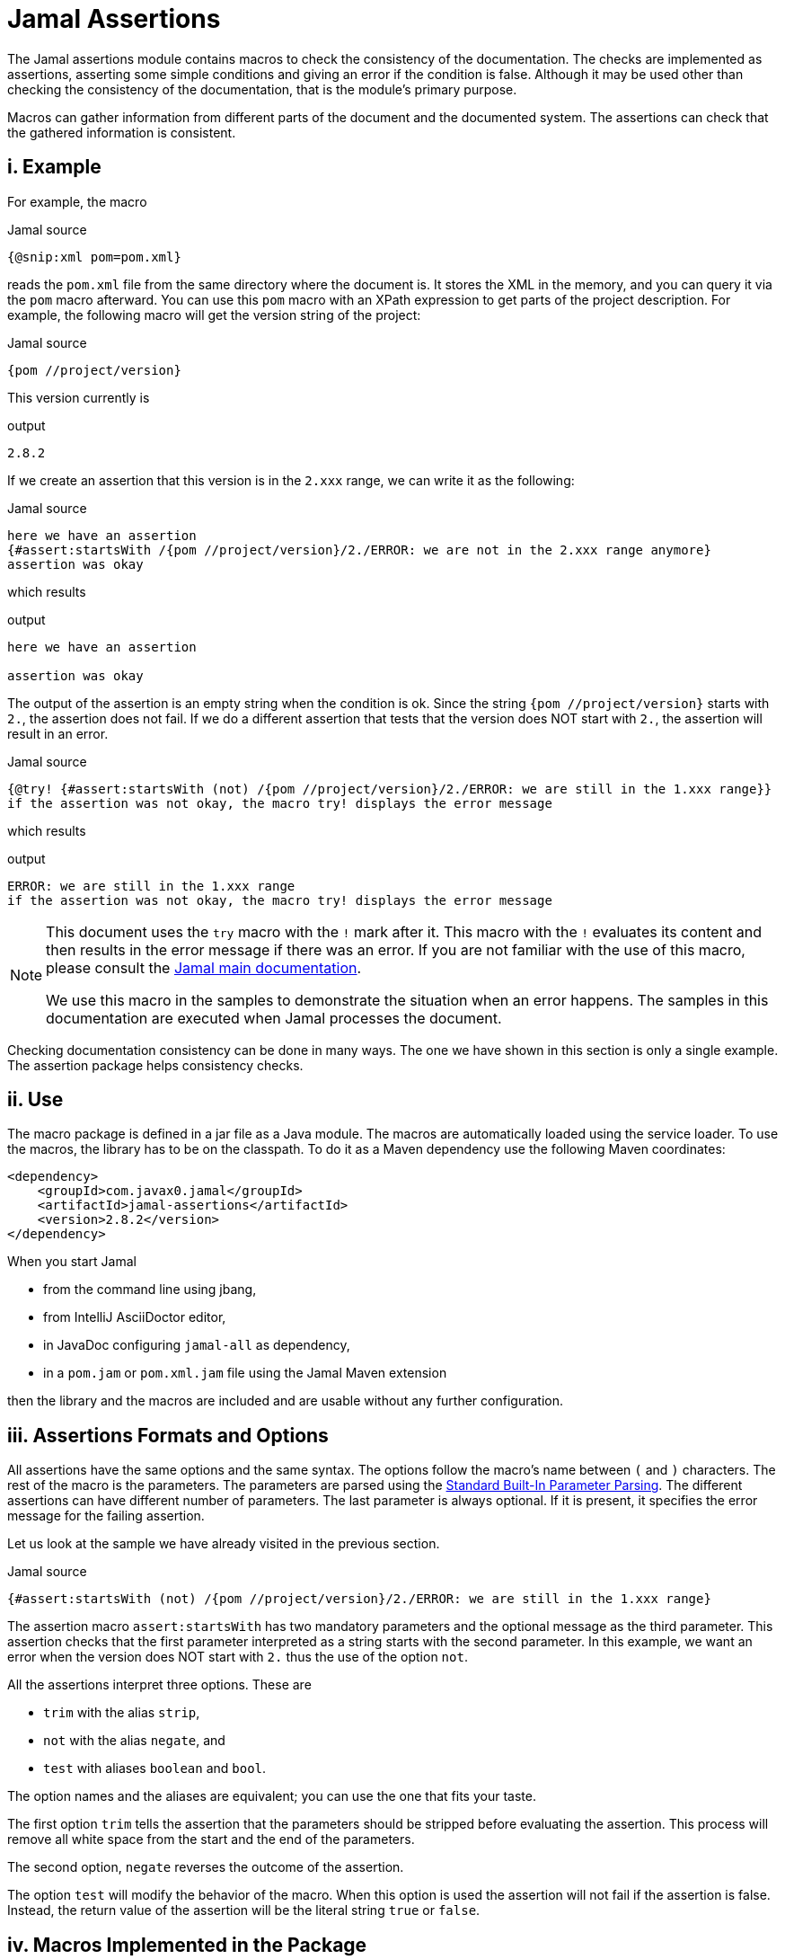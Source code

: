 = Jamal Assertions


The Jamal assertions module contains macros to check the consistency of the documentation.
The checks are implemented as assertions, asserting some simple conditions and giving an error if the condition is false.
Although it may be used other than checking the consistency of the documentation, that is the module's primary purpose.

Macros can gather information from different parts of the document and the documented system.
The assertions can check that the gathered information is consistent.



== i. Example

For example, the macro

.Jamal source
[source]
----
{@snip:xml pom=pom.xml}
----


reads the `pom.xml` file from the same directory where the document is.
It stores the XML in the memory, and you can query it via the `pom` macro afterward.
You can use this `pom` macro with an XPath expression to get parts of the project description.
For example, the following macro will get the version string of the project:

.Jamal source
[source]
----
{pom //project/version}
----

This version currently is

.output
[source]
----
2.8.2
----


If we create an assertion that this version is in the `2.xxx` range, we can write it as the following:

.Jamal source
[source]
----
here we have an assertion
{#assert:startsWith /{pom //project/version}/2./ERROR: we are not in the 2.xxx range anymore}
assertion was okay
----

which results

.output
[source]
----
here we have an assertion

assertion was okay
----


The output of the assertion is an empty string when the condition is ok.
Since the string `{pom //project/version}` starts with `2.`, the assertion does not fail.
If we do a different assertion that tests that the version does NOT start with `2.`, the assertion will result in an error.

.Jamal source
[source]
----
{@try! {#assert:startsWith (not) /{pom //project/version}/2./ERROR: we are still in the 1.xxx range}}
if the assertion was not okay, the macro try! displays the error message
----

which results

.output
[source]
----
ERROR: we are still in the 1.xxx range
if the assertion was not okay, the macro try! displays the error message
----


[NOTE]
====
This document uses the `try` macro with the `!` mark after it.
This macro with the `!` evaluates its content and then results in the error message if there was an error.
If you are not familiar with the use of this macro, please consult the link:../README.adoc[Jamal main documentation].

We use this macro in the samples to demonstrate the situation when an error happens.
The samples in this documentation are executed when Jamal processes the document.
====

Checking documentation consistency can be done in many ways.
The one we have shown in this section is only a single example.
The assertion package helps consistency checks.

== ii. Use

The macro package is defined in a jar file as a Java module.
The macros are automatically loaded using the service loader.
To use the macros, the library has to be on the classpath.
To do it as a Maven dependency use the following Maven coordinates:

[source,xml]
----
<dependency>
    <groupId>com.javax0.jamal</groupId>
    <artifactId>jamal-assertions</artifactId>
    <version>2.8.2</version>
</dependency>
----

When you start Jamal

* from the command line using jbang,

* from IntelliJ AsciiDoctor editor,

* in JavaDoc configuring `jamal-all` as dependency,

* in a `pom.jam` or `pom.xml.jam` file using the Jamal Maven extension

then the library and the macros are included and are usable without any further configuration.

== iii. Assertions Formats and Options

All assertions have the same options and the same syntax.
The options follow the macro's name between `(` and `)` characters.
The rest of the macro is the parameters.
The parameters are parsed using the link:../documentation/PAROPS.adoc[Standard Built-In Parameter Parsing].
The different assertions can have different number of parameters.
The last parameter is always optional.
If it is present, it specifies the error message for the failing assertion.

Let us look at the sample we have already visited in the previous section.

.Jamal source
[source]
----
{#assert:startsWith (not) /{pom //project/version}/2./ERROR: we are still in the 1.xxx range}
----

The assertion macro `assert:startsWith` has two mandatory parameters and the optional message as the third parameter.
This assertion checks that the first parameter interpreted as a string starts with the second parameter.
In this example, we want an error when the version does NOT start with `2.` thus the use of the option `not`.

All the assertions interpret three options.
These are

* `trim` with the alias `strip`,
* `not` with the alias `negate`, and
* `test` with aliases `boolean` and `bool`.

The option names and the aliases are equivalent; you can use the one that fits your taste.

The first option `trim` tells the assertion that the parameters should be stripped before evaluating the assertion.
This process will remove all white space from the start and the end of the parameters.

The second option, `negate` reverses the outcome of the assertion.

The option `test` will modify the behavior of the macro.
When this option is used the assertion will not fail if the assertion is false.
Instead, the return value of the assertion will be the literal string `true` or `false`.

== iv. Macros Implemented in the Package




=== iv.a.  `assert:contains`
Asserts that the first argument contains the second argument.

Example
.Jamal source
[source]
----
1. OK: {@assert:contains /abba/bb/contains}
2. OK: {@assert:contains (not) /abba/aa/abba does not contain aa}
3. ERROR: {@try! {@assert:contains /abba/aa/abba does not contain aa}}
4. ERROR: {@try! {@assert:contains /abba/aa/}}
5. ERROR: {@try! {@assert:contains (not) /abba/bb/abba contains bb}}
6. ERROR: {@try! {@assert:contains (not) /abba/bb/}}
----

results

.output
[source]
----
1. OK:
2. OK:
3. ERROR: abba does not contain aa
4. ERROR: assert:contains has failed 'abba' does not contain 'aa'
5. ERROR: abba contains bb
6. ERROR: assert:contains has failed 'abba' contains 'bb'
----


=== iv.b.  `assert:empty`

Asserts that the first argument is a zero-length string.
Note that there is no `assert:blank` assertion.
If you want to check that the argument is empty OR blank, you should use the `trim` option.

Example
.Jamal source
[source]
----
1. OK: {@assert:empty //this is empty}
2. OK: {@assert:empty (trim) /    /this is empty also, as trimmed}
3. OK: {@assert:empty (not) /    /this is not empty as expected}
4. OK: {@assert:empty (not trim) /  wuff   /this is not empty as expected, even though trimmed}
5. ERROR: {@try! {@assert:empty (not) //sadly nothing here}}
6. ERROR: {@try! {@assert:empty /    /blank is not empty unless trimmed}}
7. ERROR: {@try! {@assert:empty /wuff/not empty is not empty}}
----

results

.output
[source]
----
1. OK:
2. OK:
3. OK:
4. OK:
5. ERROR: sadly nothing here
6. ERROR: blank is not empty unless trimmed
7. ERROR: not empty is not empty
----


=== iv.c.  `assert:startsWith`

Asserts that the first argument starts with the second argument.

Example
.Jamal source
[source]
----
1. OK: {@assert:startsWith /abba/abb/abba starts with abb}
2. OK: {@assert:startsWith (trim) / abba/  abb /the same as above}
3. OK: {@assert:startsWith (not) /abba/ebb/abba does not start with ebb}
4. ERROR: {@try! {@assert:startsWith (not) /abba/abb/ but it does start with abb}}
5. ERROR: {@try! {@assert:startsWith /abba/ebb/abba does not start with ebb}}
----

results

.output
[source]
----
1. OK:
2. OK:
3. OK:
4. ERROR:  but it does start with abb
5. ERROR: abba does not start with ebb
----


=== iv.d.  `assert:endWith`

Asserts that the first argument ends with the second argument.

Example
.Jamal source
[source]
----
1. OK: {@assert:endsWith /abba/bba/abba ends with bba}
2. OK: {@assert:endsWith (trim) / abba/  bba /the same as above}
3. OK: {@assert:endsWith (not) /abba/bbe/abba does not end with bbe}
4. ERROR: {@try! {@assert:endsWith (not) /abba/bba/ but it does end with bba}}
5. ERROR: {@try! {@assert:endsWith /abba/bbe/abba does not end with bbe}}
----

results

.output
[source]
----
1. OK:
2. OK:
3. OK:
4. ERROR:  but it does end with bba
5. ERROR: abba does not end with bbe
----


=== iv.e.  `assert:equals`

Asserts that the first and the second arguments are equal strings.

Example
.Jamal source
[source]
----
1. OK: {@assert:equals /abba/abba/abba is abba}
2. OK: {@assert:equals (trim) / abba/  abba /the same as above}
3. OK: {@assert:equals (not) /abba/boney m/abba is not boney m}
4. ERROR: {@try! {@assert:equals (not) /abba/abba/abba forever}}
5. ERROR: {@try! {@assert:equals /abba/boney N/we meant real Swedish music}}
6. ERROR: {@try! {@assert:equals /333/+333/this is not numeric comparison}}
----

results

.output
[source]
----
1. OK:
2. OK:
3. OK:
4. ERROR: abba forever
5. ERROR: we meant real Swedish music
6. ERROR: this is not numeric comparison
----


=== iv.f.  `assert:fail`

This assertion has only one optional argument, the message.
If this macro is evaluated, it will always result in an error.
The use of this assertion makes sense in part of the code that is conditionally evaluated, like a part of an `if` macro.
Note that this macro also interprets the `trim` option, though it has no parameters to be trimmed.
The option `trim` can be used but has no effect.
The option `not` is also interpreted.
If the option `not` is used, the macro will result in an empty string and will not error.

Example
.Jamal source
[source]
----
1. ERROR: {@try! {@assert:fail just fail, okay? just fail}}
----

results

.output
[source]
----
1. ERROR: just fail, okay? just fail
----




=== iv.g.  `assert:greater`
This assertion interprets the first two arguments as integer values.
It checks that the first argument is greater than the second.

Example
.Jamal source
[source]
----
1. OK: {@assert:greater /6/3/six is greater than three}
2. OK: {@assert:greater /-3/-6/minus three is greater than minus six}
3. OK: {@assert:greater (trim) / 6 /  3 /space needs trimming, converted to numeric}
4. OK: {@assert:greater (not) /3/6/three is not greater than six}
5. OK: {@assert:greater (not) /3/3/three is not greater than three}
6. ERROR: {@try! {@assert:greater /60/3A/3A is not numeric}}
7. ERROR: {@try! {@assert:greater / 6 / 3 /with spaces it is not numeric}}
8. ERROR: {@try! {@assert:greater (not) /6/666/six is not greater than 666}}
9. ERROR: {@try! {@assert:greater /3/3/three is not greater than three, three is three}}
10. ERROR: {@try! {@assert:greater /-6/-3/this is numeric comparison, negative numbers are negative}}
----

results

.output
[source]
----
1. OK:
2. OK:
3. OK:
4. OK:
5. OK:
6. ERROR: The parameter in assert:greater is not a well formatted integer: '3A'
7. ERROR: The parameter in assert:greater is not a well formatted integer: ' 6 '
8. ERROR:
9. ERROR: three is not greater than three, three is three
10. ERROR: this is numeric comparison, negative numbers are negative
----

=== iv.h.  `assert:greaterOrEqual`
This assertion interprets the first two arguments as integer values.
It checks that the first argument is greater or equal than the second.

Example
.Jamal source
[source]
----
1. OK: {@assert:greaterOrEqual /6/3/six is greater than three}
2. OK: {@assert:greaterOrEqual /-3/-6/minus three is greater than minus six}
3. OK: {@assert:greaterOrEqual (trim) / 6 /  3 /space needs trimming, converted to numeric}
4. OK: {@assert:greaterOrEqual (not) /3/6/three is not greater than six}
5. OK: {@assert:greaterOrEqual /3/3/three is not greater than three but it is equal}
6. ERROR: {@try! {@assert:greaterOrEqual /60/3A/3A is not numeric}}
7. ERROR: {@try! {@assert:greaterOrEqual / 6 / 3 /with spaces it is not numeric}}
8. ERROR: {@try! {@assert:greaterOrEqual (not) /6/666/six is not greater than 666}}
9. ERROR: {@try! {@assert:greaterOrEqual (not) /3/3/three is not greater than three, three is three}}
10. ERROR: {@try! {@assert:greaterOrEqual /-6/-3/this is numeric comparison, negative numbers are negative}}
----

results

.output
[source]
----
1. OK:
2. OK:
3. OK:
4. OK:
5. OK:
6. ERROR: The parameter in assert:greaterOrEquals is not a well formatted integer: '3A'
7. ERROR: The parameter in assert:greaterOrEquals is not a well formatted integer: ' 6 '
8. ERROR:
9. ERROR: three is not greater than three, three is three
10. ERROR: this is numeric comparison, negative numbers are negative
----



=== iv.i.  `assert:less`
This assertion interprets the first two arguments as integer values.
It checks that the first argument is less than the second.

Example
.Jamal source
[source]
----
1. OK: {@assert:less /3/6/three is less than six}
2. OK: {@assert:less /-6/-3/minus six is less than minus three}
3. OK: {@assert:less (trim) / 3 /  6 /space needs trimming, converted to numeric}
4. OK: {@assert:less (not) /6/3/six is not less than three}
5. OK: {@assert:less (not) /3/3/three is not less than three}
6. ERROR: {@try! {@assert:less /60/3A/3A is not numeric}}
7. ERROR: {@try! {@assert:less / 3 / 6 /with spaces it is not numeric}}
8. ERROR: {@try! {@assert:less (not) /666/6/666 is not less than six}}
9. ERROR: {@try! {@assert:less /3/3/three is not less than three, three is three}}
10. ERROR: {@try! {@assert:less /-3/-6/this is numeric comparison, negative numbers are negative}}
----

results

.output
[source]
----
1. OK:
2. OK:
3. OK:
4. OK:
5. OK:
6. ERROR: The parameter in assert:less is not a well formatted integer: '3A'
7. ERROR: The parameter in assert:less is not a well formatted integer: ' 3 '
8. ERROR:
9. ERROR: three is not less than three, three is three
10. ERROR: this is numeric comparison, negative numbers are negative
----


=== iv.j.  `assert:lessOrEqual`
This assertion interprets the first two arguments as integer values.
It checks that the first argument is less or equal than the second.

Example
.Jamal source
[source]
----
1. OK: {@assert:lessOrEqual /3/6/three is less than six}
2. OK: {@assert:lessOrEqual /-6/-3/minus six is less than minus three}
3. OK: {@assert:lessOrEqual (trim) / 3 /  6 /space needs trimming, converted to numeric}
4. OK: {@assert:lessOrEqual (not) /6/3/six is not less than three}
5. OK: {@assert:lessOrEqual /3/3/three is not less than three but it is equal}
6. ERROR: {@try! {@assert:lessOrEqual /60/3A/3A is not numeric}}
7. ERROR: {@try! {@assert:lessOrEqual / 3 / 6 /with spaces it is not numeric}}
8. ERROR: {@try! {@assert:lessOrEqual /666/6/666 is not less than six}}
9. ERROR: {@try! {@assert:lessOrEqual (not) /3/3/three is not less than three, three is three}}
10. ERROR: {@try! {@assert:lessOrEqual /-3/-6/this is numeric comparison, negative numbers are negative}}
----

results

.output
[source]
----
1. OK:
2. OK:
3. OK:
4. OK:
5. OK:
6. ERROR: The parameter in assert:lessOrEquals is not a well formatted integer: '3A'
7. ERROR: The parameter in assert:lessOrEquals is not a well formatted integer: ' 3 '
8. ERROR: 666 is not less than six
9. ERROR: three is not less than three, three is three
10. ERROR: this is numeric comparison, negative numbers are negative
----


=== iv.k.  `assert:intEquals`
This assertion interprets the first two arguments as integer values.
It checks that the two arguments are equal as integer numbers.

Example
.Jamal source
[source]
----
1. OK: {@assert:intEquals /3/3/three is three}
2. OK: {@assert:intEquals (trim) / 3/3 /three is three but needs trimming if it needs trimming}
3. OK: {@assert:intEquals /+3/3/plus three is three}
4. OK: {@assert:intEquals (not) /-3/3/minus three is not three}
5. ERROR: {@try! {@assert:intEquals /3A/3A/3A is not numeric}}
6. ERROR: {@try! {@assert:intEquals / 3 / 6 /with spaces it is not numeric}}
7. ERROR: {@try! {@assert:intEquals /666/6/666 is not six}}
8. ERROR: {@try! {@assert:intEquals (not) /3/3/three is three}}
9. ERROR: {@try! {@assert:intEquals /3/6/simply not equal}}
----

results

.output
[source]
----
1. OK:
2. OK:
3. OK:
4. OK:
5. ERROR: The parameter in assert:intEquals is not a well formatted integer: '3A'
6. ERROR: The parameter in assert:intEquals is not a well formatted integer: ' 3 '
7. ERROR: 666 is not six
8. ERROR: three is three
9. ERROR: simply not equal
----


=== iv.l.  `assert:int`
This macro checks that the first argument can be interpreted as an integer number.

Example
.Jamal source
[source]
----
1. OK: {@assert:int /3/3 is an int}
2. OK: {@assert:int (trim) / 3/3 is an int if trimmed}
3. OK: {@assert:int /+3/plus three is also int}
4. OK: {@assert:int (not) /3.14/that is not an int}
5. ERROR: {@try! {@assert:int /3A/3A is not numeric}}
6. ERROR: {@try! {@assert:int / 3 /3 with spaces it is not int}}
7. ERROR: {@try! {@assert:int /3.14/3.14 is not an int}}
8. ERROR: {@try! {@assert:int (not) /3/three is an int, not a not int}}
----

results

.output
[source]
----
1. OK:
2. OK:
3. OK:
4. OK:
5. ERROR: 3A is not numeric
6. ERROR: 3 with spaces it is not int
7. ERROR: 3.14 is not an int
8. ERROR: three is an int, not a not int
----


=== iv.m.  `assert:numeric`
This macro checks that the first argument can be interpreted as a numeric (possibly floating-point) number.

.Jamal source
[source]
----
1. OK: {@assert:numeric /3/3 is an int}
2. OK: {@assert:numeric (trim) / 3/3 is an int if trimmed}
3. OK: {@assert:numeric /+3/plus three is also int}
4. OK: {@assert:numeric /3.14/that is numeric}
5. OK: {@assert:numeric /0x0.C90FDAP2f/that is also numeric}
6. ERROR: {@try! {@assert:numeric /3A/3A is not numeric}}
7. ERROR: {@try! {@assert:numeric / 3 /3 with spaces it is not int}}
8. ERROR: {@try! {@assert:numeric (not) /3.14/3.14 is not a not numeric}}
9. ERROR: {@try! {@assert:numeric (not) /3/three is an int, not a not int, and thus a numeric}}
----

results

.output
[source]
----
1. OK:
2. OK:
3. OK:
4. OK:
5. OK:
6. ERROR: 3A is not numeric
7. ERROR:
8. ERROR: 3.14 is not a not numeric
9. ERROR: three is an int, not a not int, and thus a numeric
----



